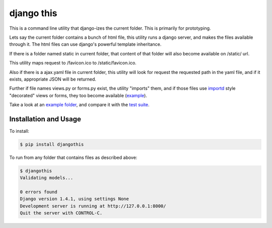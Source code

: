 django this
===========

This is a command line utility that django-izes the current folder. This is
primarily for prototyping.

Lets say the current folder contains a bunch of html file, this utility runs a
django server, and makes the files available through it. The html files can use
django's powerful template inheritance.

If there is a folder named static in current folder, that content of that
folder will also become available on /static/ url.

This utility maps request to /favicon.ico to /static/favicon.ico.

Also if there is a ajax.yaml file in current folder, this utility will look for
request the requested path in the yaml file, and if it exists, appropriate JSON
will be returned.

Further if file names views.py or forms.py exist, the utility "imports" them,
and if those files use `importd <http://pythonhosted.org/importd/>`_ style
"decorated" views or forms, they too become available (`example
<https://github.com/amitu/djangothis/blob/master/testsite/views.py>`_).

Take a look at an `example folder
<https://github.com/amitu/djangothis/tree/master/testsite>`_, and compare it
with the `test suite
<https://github.com/amitu/djangothis/blob/master/djangothis/tests.py>`_.

Installation and Usage
----------------------

To install:

.. code::

  $ pip install djangothis

To run from any folder that contains files as described above:

.. code::

  $ djangothis
  Validating models...

  0 errors found
  Django version 1.4.1, using settings None
  Development server is running at http://127.0.0.1:8000/
  Quit the server with CONTROL-C.


